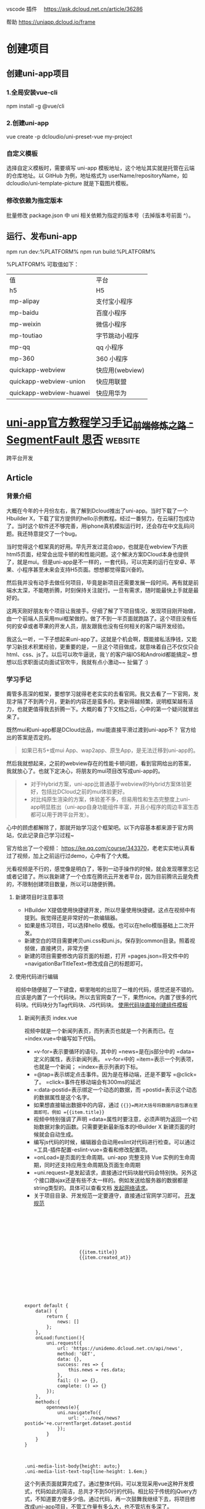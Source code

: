 vscode 插件　
https://ask.dcloud.net.cn/article/36286

帮助
https://uniapp.dcloud.io/frame
* 创建项目
** 创建uni-app项目
*** 1.全局安装vue-cli
    npm install -g @vue/cli
*** 2.创建uni-app
    vue create -p dcloudio/uni-preset-vue my-project
*** 自定义模板
    选择自定义模板时，需要填写 uni-app 模板地址，这个地址其实就是托管在云端的仓库地址。以 GitHub 为例，地址格式为 userName/repositoryName，如 dcloudio/uni-template-picture 就是下载图片模板。
*** 修改依赖为指定版本
    批量修改 package.json 中 uni 相关依赖为指定的版本号（去掉版本号前面 ^）。
** 运行、发布uni-app
   npm run dev:%PLATFORM%
   npm run build:%PLATFORM%
  
   %PLATFORM% 可取值如下：

   | 值                      | 平台            |
   | h5                      | H5              |
   | mp-alipay               | 支付宝小程序    |
   | mp-baidu                | 百度小程序      |
   | mp-weixin               | 微信小程序      |
   | mp-toutiao              | 字节跳动小程序  |
   | mp-qq                   | qq 小程序       |
   | mp-360                  | 360 小程序      |
   | quickapp-webview        | 快应用(webview) |
   | quickapp-webview-union  | 快应用联盟      |
   | quickapp-webview-huawei | 快应用华为      |
   
   
* [[https://segmentfault.com/a/1190000017020710][uni-app官方教程学习手记_前端修炼之路 - SegmentFault 思否]] :website:
  跨平台开发
  
  
** Article

*** 背景介绍


 大概在今年的十月份左右，我了解到Dcloud推出了uni-app。当时下载了一个Hbuilder X，下载了官方提供的hello示例教程。经过一番努力，在云端打包成功了。当时这个软件还不够完善，用iphone真机模拟运行时，还会存在中文乱码问题。我还特意提交了一个bug。

 当时觉得这个框架真的好用。早先开发过混合app，也就是在webview下内嵌html5页面，经常会出现卡顿的和性能问题。这个解决方案DCloud本身也提供了，就是mui。但是uni-app是不一样的，一套代码，可以完美的运行在安卓、苹果、小程序甚至未来会支持H5页面。想想都觉得蛮兴奋的。

 然后我并没有动手去做任何项目，毕竟是新项目还需要发展一段时间。再有就是前端水太深，不能瞎折腾，时刻保持关注就行。一旦有需求，随时能最快上手就是最好的。

 这两天刚好朋友有个项目让我接手。仔细了解了下项目情况，发现项目刚开始做，由一个前端人员采用mui框架做的。做了不到一半页面就跑路了。这个项目没有任何的安卓或者苹果的开发人员，朋友跟我也没有任何相关的客户端开发经验。

 我这么一听，一下子想起来uni-app了。这就是个机会啊，既能接私活挣钱，又能学习新技术积累经验，更重要的是，一旦这个项目做成，就意味着自己不仅仅只会html、css、js了。以后可以吹牛逼说，我丫的客户端IOS和Android都能搞定~ 想想以后求职面试向面试官吹牛，我就有点小激动~~ 扯偏了 :)

*** 学习手记


 甭管多高深的框架，要想学习就得老老实实的去看官网。我又去看了一下官网，发现才隔了不到两个月，更新的内容还是蛮多的。更新得越频繁，说明框架越有活力，也就更值得我去折腾一下。大概的看了下文档之后，心中的第一个疑问就冒出来了。

 既然mui和uni-app都是DCloud出品，mui能直接平滑过渡到uni-app不？ 官方给出的答案是否定的。

 #+BEGIN_QUOTE
   如果已有5+或mui App、wap2app、原生App，是无法迁移到uni-app的。
 #+END_QUOTE

 然后我就想起来，之前的webview存在的性能卡顿问题，看到官网给出的答案，我就放心了。也就下定决心，将朋友的mui项目改写成uni-app的。

 #+BEGIN_QUOTE

   - 对于Hybrid方案，uni-app比普通基于webview的Hybrid方案体验更好，包括比DCloud之前的mui体验更好。
   - 对比纯原生渲染的方案，体验差不多，但易用性和生态完整度上uni-app明显胜出（uni-app自身功能组件丰富，并且小程序的周边丰富生态都可以用于跨平台开发）。
 #+END_QUOTE

 心中的顾虑都解除了，那就开始学习这个框架吧。以下内容基本都来源于官方网站，仅此记录自己学习过程~

 官方给出了一个视频： [[https://ke.qq.com/course/343370]]，老老实实地认真看过了视频，加上之前运行过demo，心中有了个大概。

 光看视频是不行的，感觉像是明白了，等到一动手操作的时候，就会发现哪里忘记或者记错了。所以我新建了一个仓库在腾讯云开发者平台，因为目前腾讯云是免费的，不限制创建项目数量，所以可以随便折腾。

**** 新建项目时注意事项


 - HBuilder X提倡使用快捷键开发，所以尽量使用快捷键。这点在视频中有提到。我觉得还是非常好的一款编辑器。
 - 如果是练习项目，可以选择hello 模版。也可以在hello模版基础上二次开发。
 - 新建空白的项目需要拷贝uni.css和uni.js，保存到common目录。照着视频做，直接拷贝，非常方便
 - 新建的项目需要修改内容页面的标题，打开 =pages.json=将文件中的 =navigationBarTitleText=修改成自己的标题即可。

**** 使用代码进行编辑


 视频中随便敲了一下键盘，噼里啪啦的出现了一堆的代码，感觉还是不错的。应该是内置了一个代码块。所以去官网查了一下，果然nice。内置了很多的代码块。代码块分为Tag代码块、JS代码块。 [[https://uniapp.dcloud.io/snippet][使用代码块直接创建组件模板]]

***** 新闻列表页 index.vue


 视频中就是一个新闻列表页，而列表页也就是一个列表而已。在 =index.vue=中编写如下代码。

 - =v-for=表示要循环的语句，其中的 =news=是在js部分中的 =data=定义的属性，表示新闻列表。 =v-for=中的 =item=表示一个列表项，也就是一个新闻； =index=表示列表的下标。
 - =@tap=表示绑定点击事件。因为是在移动端，还是不要写 =@click=了。 =click=事件在移动端会有300ms的延迟
 - =:data-postid=表示绑定一个动态的数据，而 =postid=表示这个动态的数据属性是这个名字。
 - 如果想直接输出数据中的内容，通过 ={{}}=两对大括号将数据内容包裹在里面即可。例如 ={{item.title}}=
 - 视频中特别强调了声明 =data=属性时要注意，必须声明为返回一个初始数据对象的函数。只需要更新最新版本的HBuilder X 新建页面的时候就会自动生成。
 - 编写js代码的时候，编辑器会自动用eslint对代码进行检查。可以通过 =工具-插件配置-eslint-vue=查看和修改配置项。
 - =onLoad=是页面的生命周期。uni-app 完整支持 Vue 实例的生命周期，同时还支持应用生命周期及页面生命周期
 - =uni.request=是发起请求，直接通过代码块敲代码会特别快。另外这个接口跟ajax还是有些不太一样的。例如发送给服务器的数据都是string类型的。具体可以查看文档 [[https://uniapp.dcloud.io/api/request/request][发起网络请求]]。
 - 关于项目目录、开发规范一定要遵守，直接通过官网学习即可。 [[https://uniapp.dcloud.io/frame?id=%E5%BC%80%E5%8F%91%E8%A7%84%E8%8C%83][开发规范]]

 #+BEGIN_EXAMPLE
     
        
            
                
                    
                        
                        
                             {{item.title}}
                             {{item.created_at}}
                        
                    
                
            
        



         export default {
             data() {
                 return {
                     news: []
                 };
             },
             onLoad:function(){
                 uni.request({
                     url: 'https://unidemo.dcloud.net.cn/api/news',
                     method: 'GET',
                     data: {},
                     success: res => {
                         this.news = res.data;
                     },
                     fail: () => {},
                     complete: () => {}
                 });
             },
             methods:{
                 opennews(e){
                     uni.navigateTo({
                         url: '../news/news?postid='+e.currentTarget.dataset.postid
                     });
                 }
             }
         }



         .uni-media-list-body{height: auto;}
         .uni-media-list-text-top{line-height: 1.6em;}
 #+END_EXAMPLE

 这个列表页面就算完成了。通过整体代码，可以发现采用vue这种开发模式，代码如此的简洁，总共才不到50行的代码。相比较于传统的jQuery方式，不知道要方便多少倍。通过代码，再一次鼓舞我继续下去，将项目修改成uni-app项目，不管工作量有多么大，也不管坑有多深了。

***** 新闻详情页 news.vue


 新闻详情页，超级简单，全部代码才区区40行。就可以比较好的展示页面了。因为新闻页面一般都包含 ==

 标签等富文本内容，所以使用uni-app提供的内置组件 [[https://uniapp.dcloud.io/component/rich-text][rich-text]]来实现。

 另外需要注意的就是，在页面的 =onLoad=函数中，接到的参数 =e=，实际上就是在页面index.vue传过来的参数。这种页面之间传参的方式非常方便。不用写任何多余的代码。

 #+BEGIN_EXAMPLE
     
        
            
                 {{title}}
            
            
                
            
        



         export default {
             data() {
                 return {
                     title: '',
                     content: ''
                 };
             },
             onLoad:function(e){
                 uni.request({
                     url: 'https://unidemo.dcloud.net.cn/api/news/36kr/'+ e.postid,
                     method: 'GET',
                     data: {},
                     success: res => {
                         this.title = res.data.title;
                         this.content = res.data.content;
                     },
                     fail: () => {},
                     complete: () => {}
                 });
             }
         }



         .wrap{padding: 10upx 2%;width: 96%;flex-wrap: wrap;}
         .title{line-height: 2em;font-weight: bold;font-size: 40upx;}
         .content{line-height: 2em;}
 #+END_EXAMPLE

**** 运行和调试项目


 uni-app调试是在微信开发者工具之中调试的。所以本地一定要按照这个软件。之后 =ctrl+R=，在微信中运行就可以调试了。开发App程序和微信小程序都需要在微信开发者工具之中调试。 [[https://uniapp.dcloud.io/snippet?id=%E8%BF%90%E8%A1%8C%E4%B8%8E%E8%B0%83%E8%AF%95%E4%BB%8B%E7%BB%8D][运行与调试介绍]]

 我觉得还是非常方便的，因为首先在HBuilder X 编辑代码之后，按下 =ctrl+s=，会自动编译，然后就会自动刷新微信开发者工具。这就好像是前端开发中会使用自动刷新工具一样。以前我开发的时候还会专门去用一些工具去做到实时刷新，然后可以双屏幕开发。但是我发现没有那个第三方软件做得比较好的，所以每次在浏览器里我还是需要手动刷新。但是这个HBuilder X 内置的实时刷新，是非常好用的。

 另外就是编译的时候会对代码进行检查，如果有错误会直接在控制台报错。

 最后就是发布安卓包和苹果包了。因为我没有申请相应的开发者证书，不能进行本地打包。这里还是要对HBuilder X 再点一个赞的。它在软件内部集成了一个打包工具，支持本地打包和云打包。如果使用云打包还可以使用Dcloud 公用的开发者证书进行测试，或者使用自己的开发者证书。非常非常的方便。

 我将自己做的第一个新闻列表、新闻详情程序打包，安装到了安卓手机上测试了下，效果非常棒。因为我的苹果手机没有越狱，我也不想对自己手机越狱，就没有测试苹果系统下效果。

**** 用Mock模拟虚拟数据。


 在看这个项目之前，我一直没有使用过Mock数据，进行开发。主要是我没有接触过。但是刚好在接这个项目的前一天，我知道了还有Mock数据这个东西，然后就学习了一下。我才发现自己是有多么的懒惰，没有学习这个技能。Mock数据简直是前端开发的神器啊。在实际项目开发中，经常是前端开发完成了，后端数据还没有到。等后端数据到了，会发现接口跟当初预定的接口不一致了，等各种意想不到的问题。尤其是在等接口的过程中，我以前是自己写假数据。但是当后端接口数据提供之后，会发现自己写的假数据有问题，然后就影响到我的代码了。经常搞得自己焦头烂额。

 Mock数据就是为了解决这个痛点的。通过对比学习，我决定使用 [[https://easy-mock.com/][Easy-Mock]]。使用方法和注意事项可以参考 [[https://juejin.im/post/59a8f15ef265da246c4a3822][数据模拟神器 easy-mock 正式开源]]

 之所以采用这种平台化的Mock数据，是因为我没有花时间去看怎么在本地搭建一个测试服务。直接就拿来主义了。

*** 总结


 通过这个新闻列表的程序，快速上手了uni-app，完成了一套代码，多端运行。按照官网给出的说法是，学习成本非常低的，但对比我个人，我觉得还是有成本的，至少要理解其中的概念，才能更愉快的上手项目。

 需要熟练掌握至少以下知识点

 - Vue的语法，至少要知道如何创建文件、怎样绑定数据、怎样通讯、如何绑定事件、怎样通过绑定数据刷新页面。我虽然没有做过vue的项目，但是好在我有看过vue文档，并练习了官网的例子。否则，在运行这个项目之前我得花不少时间去vue官网学习vue~
 - 微信小程序相关知识。同样的，如果完全没有看过微信小程序相关知识，同样会遇到问题，尤其是后续开发会用到微信小程序API
 - css3、flex布局、ES6、打包、发布、模块化开发等等。相关的知识点，都需要学习、强化。

 可以发现，通过uni-app，就将目前主流的技术全都链接起来了。这样的好处是非常多的。对我个人而言，可以学习新框架、开发IOS和Android APP项目、串联起来目前主流的技术栈，积累经验。另外最重要的就是，通过这个过程，还能挣一笔零花钱~ 不仅学习了知识，积累了项目经验，还有伙食费，真是好处多多啊~

 目前已经上手了这个框架，下一步就应该考虑将mui项目，修改成uni-app项目了。希望这个过程是幸福并快乐的。目前项目是180多个html页面，希望采用vue之后，页面数量能减少一半。

 （完）

 [[https://cdn.segmentfault.com/v-5fd9cb14/global/img/squares.svg]]

 
